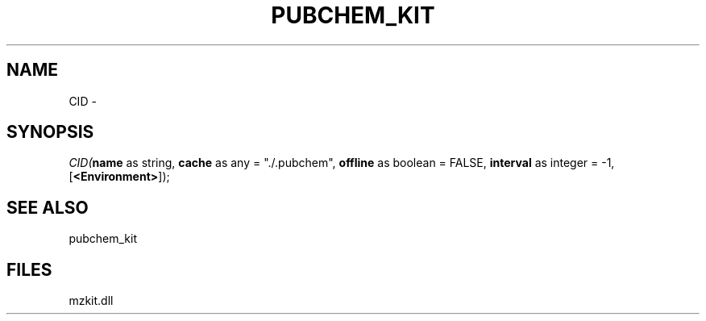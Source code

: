 .\" man page create by R# package system.
.TH PUBCHEM_KIT 1 2000-Jan "CID" "CID"
.SH NAME
CID \- 
.SH SYNOPSIS
\fICID(\fBname\fR as string, 
\fBcache\fR as any = "./.pubchem", 
\fBoffline\fR as boolean = FALSE, 
\fBinterval\fR as integer = -1, 
[\fB<Environment>\fR]);\fR
.SH SEE ALSO
pubchem_kit
.SH FILES
.PP
mzkit.dll
.PP
